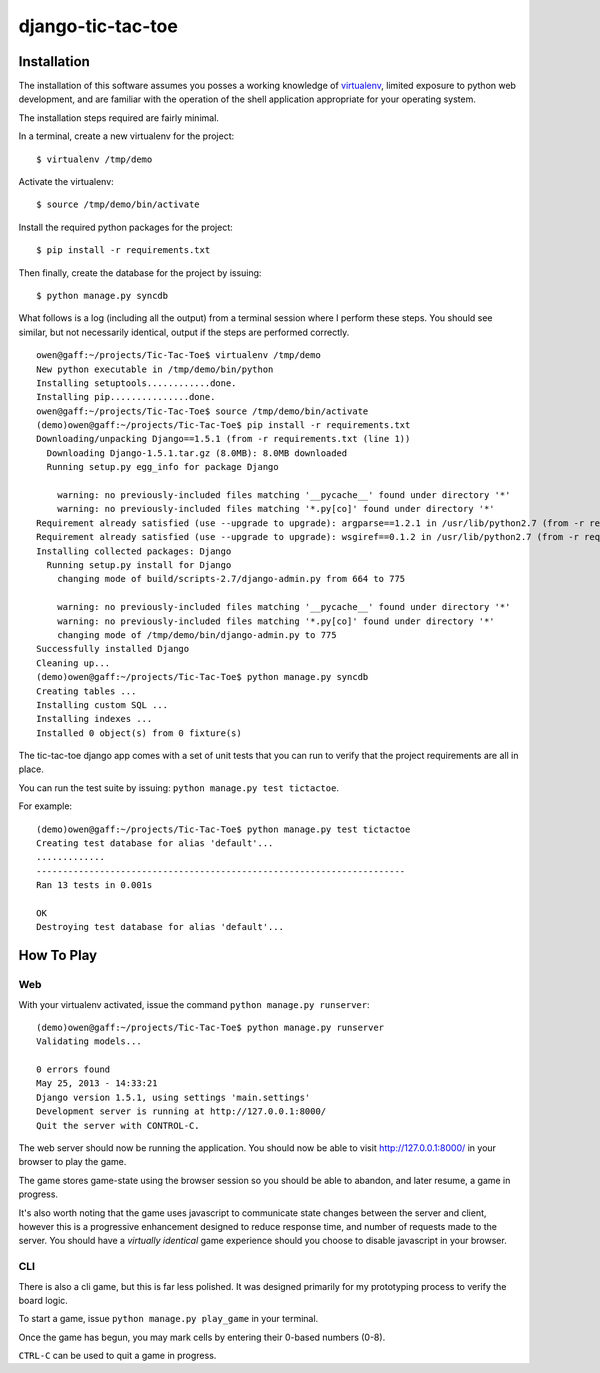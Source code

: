 django-tic-tac-toe
=================

Installation
------------

The installation of this software assumes you posses a working knowledge of
virtualenv_, limited exposure to python web development, and are familiar with
the operation of the shell application appropriate for your operating system.

.. note: Examples shown assume you are working with a UNIX-style shell (OSX,
         Linux, etc) rather than a cmd-style (``cmd``, ``powershell``, etc)
         like those found on Windows systems. For Windows systems, you may have
         to adjust references to directory paths.

The installation steps required are fairly minimal.

In a terminal, create a new virtualenv for the project::

    $ virtualenv /tmp/demo

Activate the virtualenv::

    $ source /tmp/demo/bin/activate

Install the required python packages for the project::

    $ pip install -r requirements.txt

Then finally, create the database for the project by issuing::

    $ python manage.py syncdb


What follows is a log (including all the output) from a terminal session where
I perform these steps. You should see similar, but not necessarily identical,
output if the steps are performed correctly.

::

    owen@gaff:~/projects/Tic-Tac-Toe$ virtualenv /tmp/demo
    New python executable in /tmp/demo/bin/python
    Installing setuptools............done.
    Installing pip...............done.
    owen@gaff:~/projects/Tic-Tac-Toe$ source /tmp/demo/bin/activate
    (demo)owen@gaff:~/projects/Tic-Tac-Toe$ pip install -r requirements.txt
    Downloading/unpacking Django==1.5.1 (from -r requirements.txt (line 1))
      Downloading Django-1.5.1.tar.gz (8.0MB): 8.0MB downloaded
      Running setup.py egg_info for package Django

        warning: no previously-included files matching '__pycache__' found under directory '*'
        warning: no previously-included files matching '*.py[co]' found under directory '*'
    Requirement already satisfied (use --upgrade to upgrade): argparse==1.2.1 in /usr/lib/python2.7 (from -r requirements.txt (line 2))
    Requirement already satisfied (use --upgrade to upgrade): wsgiref==0.1.2 in /usr/lib/python2.7 (from -r requirements.txt (line 3))
    Installing collected packages: Django
      Running setup.py install for Django
        changing mode of build/scripts-2.7/django-admin.py from 664 to 775

        warning: no previously-included files matching '__pycache__' found under directory '*'
        warning: no previously-included files matching '*.py[co]' found under directory '*'
        changing mode of /tmp/demo/bin/django-admin.py to 775
    Successfully installed Django
    Cleaning up...
    (demo)owen@gaff:~/projects/Tic-Tac-Toe$ python manage.py syncdb
    Creating tables ...
    Installing custom SQL ...
    Installing indexes ...
    Installed 0 object(s) from 0 fixture(s)


The tic-tac-toe django app comes with a set of unit tests that you can run to
verify that the project requirements are all in place.

You can run the test suite by issuing: ``python manage.py test tictactoe``.

For example::

    (demo)owen@gaff:~/projects/Tic-Tac-Toe$ python manage.py test tictactoe
    Creating test database for alias 'default'...
    .............
    ----------------------------------------------------------------------
    Ran 13 tests in 0.001s

    OK
    Destroying test database for alias 'default'...



How To Play
-----------

Web
^^^

With your virtualenv activated, issue the command ``python manage.py runserver``::

    (demo)owen@gaff:~/projects/Tic-Tac-Toe$ python manage.py runserver
    Validating models...

    0 errors found
    May 25, 2013 - 14:33:21
    Django version 1.5.1, using settings 'main.settings'
    Development server is running at http://127.0.0.1:8000/
    Quit the server with CONTROL-C.

The web server should now be running the application. You should now be able to
visit http://127.0.0.1:8000/ in your browser to play the game.

The game stores game-state using the browser session so you should be able to
abandon, and later resume, a game in progress.

It's also worth noting that the game uses javascript to communicate state
changes between the server and client, however this is a progressive enhancement
designed to reduce response time, and number of requests made to the server.
You should have a *virtually identical* game experience should you choose to
disable javascript in your browser.

CLI
^^^

There is also a cli game, but this is far less polished. It was designed
primarily for my prototyping process to verify the board logic.

To start a game, issue ``python manage.py play_game`` in your terminal.

Once the game has begun, you may mark cells by entering their 0-based
numbers (0-8).

``CTRL-C`` can be used to quit a game in progress.

.. _virtualenv: https://virtualenv.readthedocs.org/en/latest/

